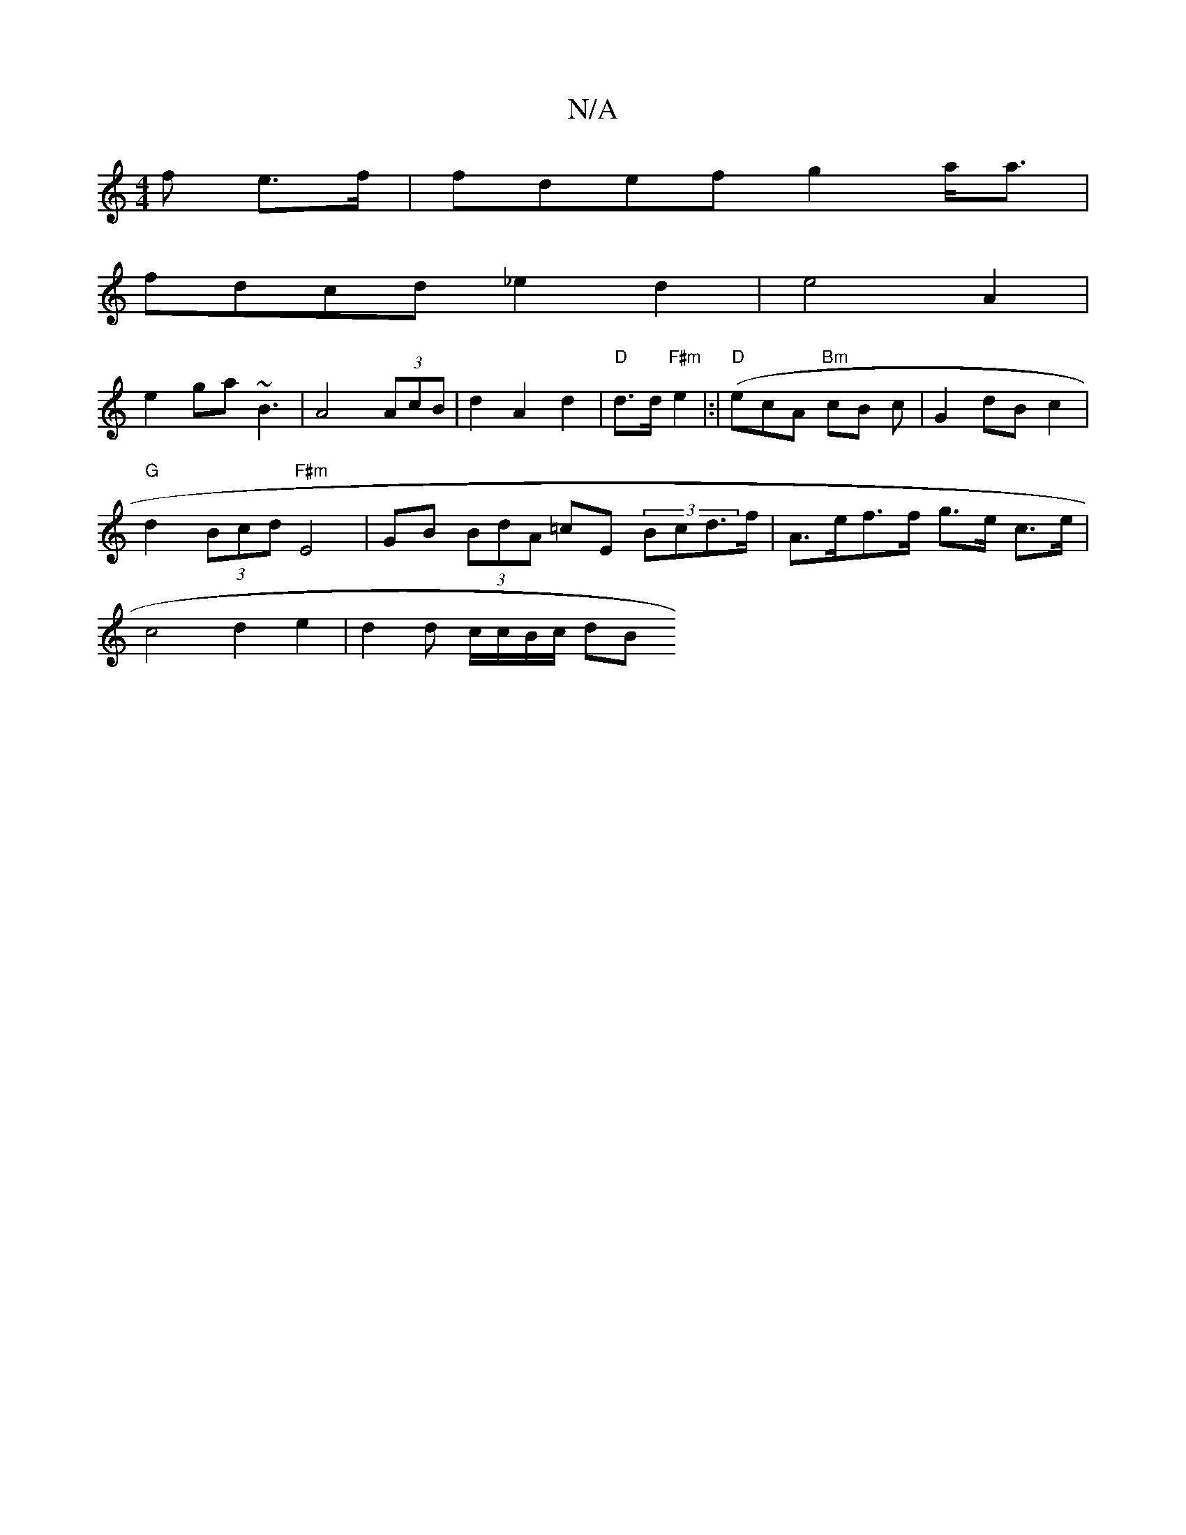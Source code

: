 X:1
T:N/A
M:4/4
R:N/A
K:Cmajor
f e>f|fdef g2 a<a|
fdcd _e2d2| e4 A2|
e2 ga ~B3 |A4 (3AcB|d2 A2 d2 | "D" d>d"F#m"e2 (|:|"D"ecA "Bm"cB c|G2 dBc2|
"G"d2(3Bcd "F#m"E4 |GB (3BdA =cE (3Bcd>f | A>ef>f g>e c>e|
c4 d2 e2 | d2 d c/c/B/c/ dB 